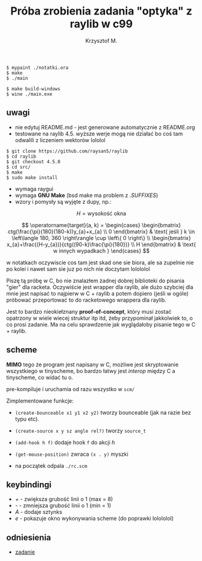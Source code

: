 #+title: Próba zrobienia zadania "optyka" z raylib w c99
#+author: Krzysztof M.
#+OPTIONS: tex:t

#+begin_src shell
  $ mypaint ./notatki.ora
  $ make
  $ ./main

  $ make build-windows
  $ wine ./main.exe
#+end_src

** uwagi
- nie edytuj README.md - jest generowane automatycznie z README.org
- testowane na raylib 4.5. wyższe werje mogą nie działać bo coś tam odwalili z liczeniem wektorów lololol
#+BEGIN_SRC shell
  $ git clone https://github.com/raysan5/raylib
  $ cd raylib
  $ git checkout 4.5.0
  $ cd src/
  $ make
  $ sudo make install
#+END_SRC
- wymaga raygui
- wymaga *GNU Make* (bsd make ma problem z /.SUFFIXES/)
- wzory i pomysły są wyjęte z dupy, np.:

$$ H = \text{wysokość okna} $$

$$
\operatorname{target}(a, k) = \begin{cases}
\begin{bmatrix}
  ctg(\frac{\pi}{180}(180-k))y_{a}+x_{a} \\
  0
\end{bmatrix} & \text{ jeśli } k \in \left\langle 180, 360 \right\rangle \cup \left\{ 0 \right\}
\\
\begin{bmatrix}
  x_{a}+\frac{(H-y_{a})}{ctg((90-k)\frac{\pi}{180})} \\
  H
\end{bmatrix} & \text{ w innych wypadkach }
\end{cases}
$$

  w notatkach oczywiscie cos tam jest skad one sie biora, ale sa zupelnie nie po kolei
  i nawet sam sie juz po nich nie doczytam lolololol


Piszę tą próbę w C, bo nie znalazłem żadnej dobrej biblioteki do pisania "gier" dla racketa.
Oczywiście jest wrapper dla raylib, ale dużo szybciej dla mnie jest napisać to najpierw w
C + raylib a potem dopiero (jeśli w ogóle) próbować przeportować to do racketowego wrappera
dla raylib.

Jest to bardzo nieokiełznany *proof-of-concept*, który musi zostać opatrzony w wiele wiecej
struktur itp itd, żeby przypominał jakkolwiek to, o co prosi zadanie. Ma na celu sprawdzenie jak
wyglądałoby pisanie tego w C + raylib.


** scheme
*MIMO* tego że program jest napisany w C, możliwe jest skryptowanie wszystkiego
w tinyscheme, bo bardzo łatwy jest /interop/ między C a tinyscheme, co widać tu o.

pre-kompiluje i uruchamia od razu wszystko w ~scm/~

Zimplementowane funkcje:
- ~(create-bounceable x1 y1 x2 y2)~ tworzy bounceable (jak na razie bez typu etc).
- ~(create-source x y sz angle rel?)~ tworzy ~source_t~
- ~(add-hook h f)~ dodaje hook ~f~ do akcji /h/
- ~(get-mouse-position)~ zwraca ~(x . y)~ myszki

+ na początek odpala ~./rc.scm~

** keybindingi
- /+/ - zwiększa grubość linii o 1 (max = 8)
- /-/ - zmniejsza grubość linii o 1 (min = 1)
- /A/ - dodaje sztynks
- /e/ - pokazuje okno wykonywania scheme (do poprawki lolololol)

** odniesienia
- [[https://science-cup.pl/wp-content/uploads/2023/11/MSC4_2023_Optyka.pdf][zadanie]]
